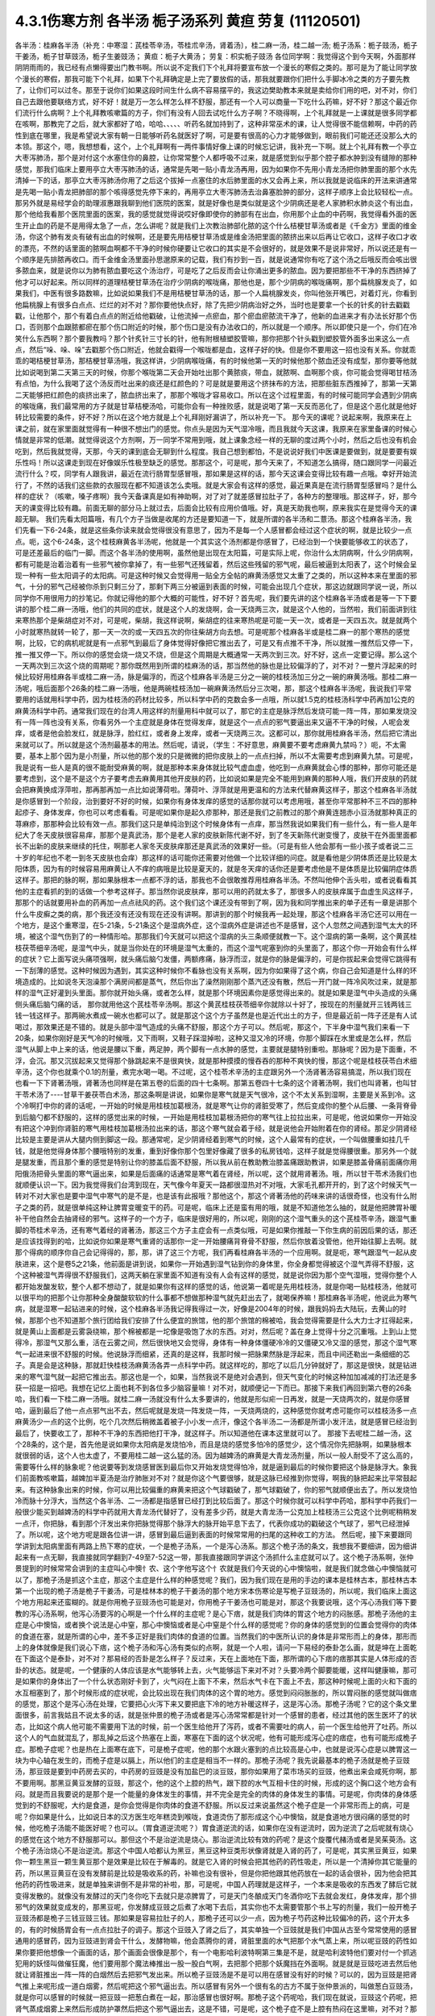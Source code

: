 4.3.1伤寒方剂 各半汤 栀子汤系列 黄疸 劳复	(11120501)
=======================================================

各半汤：桂麻各半汤（补充：中寒湿：芪桂苓辛汤，苓桂朮辛汤，肾着汤〕，桂二麻一汤，桂二越一汤; 栀子汤系：栀子豉汤，栀子干姜汤，栀子甘草豉汤，栀子生姜豉汤；
黄疸：栀子大黄汤；	劳复：枳实栀子豉汤
各位同学啊：我觉得这个到今天啊，外面那样阴阴雨雨的，我已经有点懒得要出门教书啊。所以说不定我们下个礼拜将要宣布放一个漫长的寒假之类的。那可是为了能让同学放个漫长的寒假，那我可能下个礼拜，如果下个礼拜确定是上完了要放假的话，那我就要跟你们把什么手脚冰冷之类的方子要先教了，让你们可以过冬。那至于说你们如果这段时间生什么病不容易摆平的，我这边樊助教本来就是卖给你们用的吧，对不对，你们自己去跟他要联络方式，好不好！就是万一怎么样怎么样不舒服，那还有一个人可以商量一下吃什么药嘛，好不好？那这个最近你们流行什么病啊？上个礼拜教咳嗽篇的方子，你们有没有人回去试吃什么方子啊？不晓得啊，上个礼拜就是一上课就是很多同学都在咳啊，那教完了之后，就大家都好了哈，哈哈、、、、、听药名就加持到了，这种非常巫术的课，让人觉得很不能信赖啊，中药的药性到底在哪里，我是希望说大家有朝一日能够听药名就医好了啊，可是要有很高的心力才能够做到，眼前我们可能还还没那么大的本领。那这个，嗯，我想想看，这个，上个礼拜啊有一两件事情好像上课的时候忘记讲，我补充一下啊。就上个礼拜有教一个亭立大枣泻肺汤，那个是对付这个水塞住你的鼻腔，让你常常整个人都呼吸不过来，就是感觉到似乎那个腔子都水肿到没有缝隙的那种感觉，那我们临床上要用亭立大枣泻肺汤的话，通常是先喝一贴小青龙汤再用，因为如果你不先用小青龙汤把你肺里面的那个水先清掉一下的话，那亭立大枣泻肺汤你用了之后这个拔掉一点塞住的水后肺里面的水又会再上来，所以我就是说临床的开法来讲通常是先喝一贴小青龙把肺部的那个咳得感觉先停下来的，再用亭立大枣泻肺汤去治鼻塞脸肿的部分，这样子顺序上会比较轻松一点。那另外就是易经学会的助理淑惠跟我聊到他们医院的医案，就是好像也是类似就是这个少阴病还是老人家肺积水肺炎这个有出血，那个他给我看那个医院里面的医案，我的感觉就觉得说哎好像即使你的肺部有在出血，你用那个止血的中药啊，我觉得看外面的医生开止血的药是不是用得太急了一点，怎么讲呢？就是我们上次教治肺部化脓的这个什么桔梗甘草汤或者是《千金方》里面的维金汤，你这个肺有发炎有破有出血的时候啊，还是要先用桔梗甘草汤或是维金汤把里面的脓挤出来以后再让它收口，这样子收口才收的漂亮，不然的话里面的脓啊血啊都不干净的时候你硬要让它收口的其实是不会很好的，就是效果不是说非常好，所以说还是有一个顺序是先排脓再收口。而千金维金汤里面孙思邈原来的记载，我们有抄到一百，就是说通常你有吃了这个汤之后哦反而会咳出很多脓血来，就是说你以为肺有脓血要吃这个汤治疗，可是吃了之后反而会让你涌出更多的脓血。因为要把那些不干净的东西挤掉了他才可以好起来。所以同样的道理桔梗甘草汤在治疗少阴病的喉咙痛，那他也是，那个少阴病的喉咙痛啊，那个扁桃腺发炎了，如果我们，中医有很多路数嘛，比如说如果我们不是用桔梗甘草汤的话，那一个人扁桃腺发炎，你叫他张开嘴巴，对着灯光，你看到他扁桃腺上有很多白点点、烂烂的对不对？那你要他快点好，除了先把少阴病治好之外，当时也是要拿一个长的针炙的针去戳戳戳，让他那个，那个有着白点点的附近给他戳破，让他流掉一点瘀血，那个瘀血瘀脓流干净了，他新的血进来才有办法长好那个伤口，否则那个血跟脓都瘀在那个伤口附近的时候，那个伤口是没有办法收口的，所以就是一个顺序。所以即使只是一个，你们在冷笑什么东西啊？那个要我教吗？那个针炙针三寸长的针，他有附根植塑胶管嘛，那你把那个针头戳到塑胶管外面多出来这么一点点，然后“哚、哚、哚”去戳那个伤口附近，他就会戳得一个喉咙都是血，这样子好的快。但是你不要用这一招也没有关系。你就乖乖的喝桔梗甘草汤，那桔梗甘草汤哦，我这样讲，少阴病喉咙痛，有的时候他第一天的时候他那个脓血还没有成型，那你要等他就比如说喝到第二天第三天的时候，你那个喉咙第二天会开始吐出那个黄脓痰，带血，就脓啊、血啊那个痰，你可能会觉得喝甘桔汤有点怕，为什么我喝了这个汤反而吐出来的痰还是红颜色的？可是就是要用这个挤抹布的方法，把那些脏东西推掉了，那第一天第二天能够把红颜色的痰挤出来了，脓血挤出来了，那那个喉咙才容易收口。所以在这个过程里面，有的时候可能同学会遇到少阴病的喉咙痛，我们最常用的方子就是甘草桔梗汤哈，可能你会有一种挫败感，就是说喝了第一天反而恶化了，但是这个恶化就是他好转比较需要的条件，好不好？所以在这个地方就是上个礼拜刚好漏讲了，所以补充一下。
那今天的课呢？说起来啊，我原来在上课之前，就在家里面就觉得有一种很不想出门的感觉。你点头是因为天气湿冷哦，而且我就今天这课，我原来在家里备课的时候心情就是非常的低潮。就觉得说这个方剂啊，万一同学不常用到哦，就上课象念经一样的无聊的度过两个小时，然后之后也没有机会吃到，然后我就觉得，天那，今天的课到底会无聊到什么程度。我自己想到都怕，不是说说好我们中医课是要做到，就是要要有娱乐性吗！所以这课走到现在好像娱乐性极至缺乏的感觉。那那这个，可是呢，那今天来了，不知道怎么搞得，随口跟同学一问最近流行什么？哎，同学有人跟我讲，最近在流行肠胃型感冒哦，那如果是这样的话，那今天这课会变得比较有趣一点哦。幸好开始流行了，不然的话我们这些款的衣服现在都不知道该怎么卖哦。就是大家会有这样的感觉，最近果真是在流行肠胃型感冒吗？是什么样的症状？（咳嗽，嗓子疼啊）我今天备课真是如有神助啊，对了对了就差感冒拉肚子了，各种方的整理哦。那这样子，好，那今天的课变得比较有趣。前面无聊的部分马上就过去，后面会比较有应用价值哦。好，真是天助我也啊，原来我实在是觉得今天的课超无聊。
我们先看太阳篇哦，有几个方子当做是收尾的方还是要知道一下，就是所谓的各半汤和二薏汤。那这个桂麻各半汤，我们先看一下6-24条，就是这些条你读来就会觉得很没有意思了，因为不是每一个人感冒都会经过这个症状的啊，就是比较少一点点。呃，这个6-24条，这个桂枝麻黄各半汤呢，他就是一个其实这个汤剂都是你感冒了，已经治到一个快要能够收工的状态了，可是还差最后的临门一脚。而这个各半汤的使用啊，虽然他是出现在太阳篇，可是实际上呢，你治什么太阴病啊，什么少阴病啊，都有可能是治着治着有一些邪气被你拿掉了，有一些邪气还残留着，然后这些残留的邪气呢，最后被逼到太阳表了，这个时候会呈现一种有一些太阳调子的太阳病。可是这种时候又会觉得用一贴全方全帖的麻黄汤感觉又太重了之类的，所以这种本来在里面的邪气，十分的邪气己经被你杀到只剩三分了，那剩下两三分被逼到表面的时候，可能会出现几个症状，那这边就跟同学说一说，所以同学你不用很用力的抄笔记。你就记得他的那个大概的可能性，好不好？首先呢，我们要先讲的这个桂麻各半汤或者是等一下下要讲的那个桂二麻一汤哦，他们的共同的症状，就是这个人的发烧啊，会一天烧两三次，就是这个人他的，当然啦，我们前面讲到往来寒热那个是柴胡症对不对，可是呢，柴胡，我这样说啊，柴胡症的往来寒热呢是可能一天一次，或者是一天四五次。就是就两个小时就寒热就转一轮了，那一天一次的或一天四五次的你往柴胡方向去想。可是呢那个桂麻各半或是桂二麻一的那个寒热的感觉啊，比较，它的病机呢就是有一点邪气到最后了身体觉得好像把它推出去了，可是又有点推不干净，所以就推一推然后又停一下，推一推又停一下。所以你的感觉会烧一烧又不烧，但是这个周期是大概通常一天两次到三次。好不好，这点一定要记得。那么这个一天两次到三次这个烧的周期呢？那你既然用到所谓的桂麻汤的话，那当然他的脉也是比较偏浮的了，对不对？一整片浮起来的时候比较好用桂麻各半或桂二麻一汤，脉是偏浮的，而这个桂麻各半汤是三分之一碗的桂枝汤加三分之一碗的麻黄汤哦。那桂二麻一汤呢，哦后面那个26条的桂二麻一汤哦，他是两碗桂枝汤加一碗麻黄汤然后分三次喝，那，那这个桂麻各半汤呢，我说我们平常要用的话就用科学中药，因为桂枝汤的药材比较多，所以科学中药的克数会多一点哦，所以就1.5克的桂枝汤科学中药再加1公克的麻黄汤科学中药。通常我们现在的台湾人用这样的剂量用科中就可以了，那它的主症是脉浮然后发烧可能一阵一阵，那如果发烧没有一阵一阵也没有关系，你看另外一个主症就是身体在觉得发痒，就是这个一点点的邪气要逼出来又逼不干净的时候，人呢会发痒，或者是他会脸发红，就是脉浮，脸红红，或者身上发痒，或者一天烧两三次。这都可以，那你就用桂麻各半汤，然后把它清出来就可以了。所以就是这个汤剂最基本的用法。然后呢，请说，（学生：不好意思，麻黄要不要考虑麻黄九禁吗？）呃，不太需要，基本上那个因为是小剂量，所以他的那个发的只是微微的把你皮肤上的一点点扫掉，所以不太需要考虑到麻黄九禁。可是呢，我是说有一些人是真的很不能耐受麻黄的啊，就是那种本来身体就比较气虚血虚，他吃到一点麻黄就会心悸的那种，那你可能还是要考虑到，这个是不是这个方子要考虑去麻黄用其他开皮肤的药，比如说如果是完全不能用到麻黄的那种人哦，我们开皮肤的药就会把麻黄换成浮萍啦，那再那再加一点比如说薄荷啦。薄荷叶、浮萍就是用更温和的方法来代替麻黄这样子，那这个桂麻各半汤就是你感冒到一个阶段，治到要好不好的时候，如果你有身体发痒的感觉的话那你就可以考虑用哦，甚至你平常那种不三不四的那种起疹子、身体发痒，你也可以考虑看看。可是呢如果你是起久疹那种，那还是我们之前教过的那个麻黄连翘赤小豆汤就那种真正的荨麻疹，那那种会比较有效一点。那我们这只是单纯治到这个时候身体有一点痒，那当然我说如果我们有一些什么，有一些人是年纪大了冬天皮肤很容易痒，那那个是真武汤，那个是老人家的皮肤新陈代谢不好，到了冬天新陈代谢变慢了，皮肤干在外面里面都长不出新的皮肤来继续的托住，啊那老人家冬天皮肤痒那还是真武汤的效果好一些。（可是有些人他会那有一些小孩子或者说二三十岁的年纪也不老一到冬天皮肤也会痒）那这样的话可能你还需要对他做一个比较详细的问症。就是看他是少阴体质还是比较是太阳体质，因为有的时候容易用麻黄让人不痒的病哦是比较是夏天的，就是冬天痒的话你还是要考虑他是不是体质是比较偏阴症体质这样子。那把的脉的啊，那如果脉根本一点都不浮的话，那我也不会很敢推荐用桂麻各半汤。不然叫他伸个舌头啦，或者说看看其他的主症看抓的到的话做一个参考这样子。那当然你说皮肤痒，那可以用的药就太多了，那很多人的皮肤痒属于血虚生风这样子，那那个的话就要用补血的药再加一点点祛风的药。这个我们这个课还没有带到了啊，因为我和同学推出来的单子还有一章是讲那个什么牛皮癣之类的病，那个我还没有还没有现在还没有讲啊。那讲到的那个时候我再一起处理，那这个桂麻各半汤它还可以用在一个地方，是这个重寒湿，在5-21条，5-21条这个是湿病外症，这个湿病外症是讲述也不是感冒，这个人忽然之间遇到湿气太大的环境，被这个湿气伤到了的一种情形哈。那那我们今天就可以把这个湿病的头三条顺便就教一下。这个湿病的第一条啊，这个黄芪桂枝茯苓细辛汤呢，是湿气中头，就是当你处在的环境是湿气太重的，而这个湿气呢塞到你的头里面了，那这个你一开始会有什么样的症状？它上面写说头痛项强啊，就头痛后脑勺发僵，两额疼痛，脉浮而涩，就是你的脉是偏浮的，可是你拔起来会觉得它跳得有一下刮薄的感觉。这种时候因为遇到，其实这种时候你不看脉也没有关系啊，因为你如果得了这个病，你自己会知道是什么样的环境造成的。比如说冬天泡澡那个满房间都是蒸气，然后你出了澡然刚刚那个蒸汽还没有散，然后一开门就一阵冷风吹过来，就是那样的湿气正好灌到头里面。那你就开始头痛，或者怎么样，就是那个环境因素你是感觉得出来的。就是如果是湿气中头造成的头痛侧头痛后脑勺痛的话， 那你就用他这个芪桂苓辛汤啊。那这个黄芪桂枝茯苓细辛你就除以十好了，按现在的剂量就开三钱两钱三钱一钱这样子。那两碗水煮成一碗水也都可以了。就是那这个这个方子虽然是也是近代出土的方子，但是最近前一阵子还是有人试喝过，那效果还是不错的。就是头部中湿气造成的头痛不舒服，那这个方子可以。然后呢，那这个，下半身中湿气我们来看一下20条，如果你刚好是天气冷的时候哦，又下雨啊，又鞋子踩湿掉啦，这种又湿又冷的环境，你那个脚踩在水里或是怎么样，然后湿气从脚上中上来的话，他说是腰以下重，两足肿，两个脚有一点水肿的感觉，主要就是腿特别重啦。那脉呢？因为是下面重，不浮，会沉。那又沉拔起来又觉得那个脉跳起来不是很爽快，就是那种摸摸的慢吞吞的那种不爽快的慢，那这个呢是桂枝茯苓白术细辛汤，这个你也就乘个0.1的剂量，煮完水喝一喝。不过呢，这个桂苓术辛汤的主症跟另外一个汤肾著汤容易搞混，所以我们现在也看一下下肾著汤哦，肾著汤也同样是在第五卷的后面的四十七条啊。那第五卷四十七条的这个肾著汤啊，我们也叫肾著，也叫甘干苓术汤了----甘草干姜茯苓白术汤，那这条啊是讲说，如果你是寒气就是天气很冷，这个不太关系到湿啊，主要是关系到冷。这个冷啊打中你的肾的话呢，一开始的时候是用桂枝加葛根汤，就是寒气让你的肾脏受寒了，然后变成你的整个从后腰、一条背脊骨到后脑勺都不舒服的，这样的感觉出来的时候，一开始是用桂枝加葛根汤把你的寒气往上拉拉出来，可是呢，他说如果你一开始没有把这个冲到你肾脏的寒气用桂枝加葛根汤拉出来的话，那这个寒气就会着于经，就是说他会开始附着在你的肾经。那足少阴肾经比较是主要是讲从大腿内侧到脚这一段。那通常呢，足少阴肾经着到寒气的时候，这个人最常有的症状，一个叫做腰重如挂几千钱，就是他觉得身体那个腰哦特别的发重，重到好像你那个包里好像藏了很多的私房钱哈，这样子就是觉得腰很重。那另外一个就是腿发重，而且那个重的感觉是特别让你的膝盖后面不舒服，所以我从前在教助教治膝盖痛跟助教讲，如果是膝盖骨痛前面痛你用阳俄汤把骨头里面的寒气逼出来，如果是后面痛的话通常是寒气着在肾经，所以呢，这个就用肾著汤。哦，所以甘干苓术汤我们也就顺便认识一下。因为我觉得我们台湾到现在，天气像今年夏天一路都很湿热对不对哦，大家毛孔都开开的，到了这个时候天气一转对不对大家也是要中湿气中寒气的是不是，也是该有此报哦？那他这个，那这个肾著汤他的药味来讲的话很奇怪，也没有什么附子之类的药，就是很单纯这种让脾胃变暖变干的药。可是呢，临床上还是蛮有用的哦，就是不知道他怎么抽的，就是他把脾胃补暖补干他自然会去抽肾经的邪气。这样子的一个方子，临床是很好用的，所以呢，刚刚的这个湿气重头的这个芪桂苓辛汤，跟湿气重脚的苓桂术辛汤，还有寒气着经的肾著汤，那这三个方子主症会有一点类似哦，可是如果你推敲一下你生病的前因后果的话，那还是应该找得到的哈，比如说你如果是寒气重肾的话那你一定一开始腰痛背脊骨不舒服，然后你放着没管他，他开始往脚上去啊。就那个得病的顺序你自己会记得得的，那，那，讲了这三个方呢，我们再看桂麻各半汤的一个应用啊。就是呃，寒气跟湿气一起从皮肤进来，这个是卷5之21条，他前面是讲到说，如果你一开始遇到湿气钻到你的身体里，你全身都觉得被这个湿气弄得不舒服，这个这种被湿气弄得很不舒服我们，这两天躺在家里面不知道有没有人会有这样的感觉，就是说你因为那个空气湿哦，觉得你整个人都开始发酸发软，整个人都不想动了，就是如果你有这样的感觉的话，他说第一着呢是先用桂枝汤，就是你喝一贴桂枝汤，他就可以很平均的把那个让你那种全身酸酸软软的什么事都不想做那种湿气就先赶出去了，就喝保养嘛！那桂麻各半汤呢，他说此为寒气病，就是湿寒一起钻进来的时候，这个桂麻各半汤我记得我得过一次，好像是2004年的时候，跟我妈妈去大陆玩，去黄山的时候，那那个也不知道那个旅行团给我们安排了什么便宜的旅馆，他的那个旅馆的棉被哈，我会觉得需要是什么大力士才扛得起来，就是黄山上面都是云雾袅绕嘛，那个棉被都是一坨像是吸饱了水的东西。对对，然后呢？盖在身上觉得十分之沉重哦。上到山上觉得冷，那湿气又那么重，活在云雾之间，然后很快地又会觉得，身体有一种身体僵硬冷冷的又僵硬又冷又湿的感觉，那这个湿气寒气一起进来很不舒服的时候。他说脉浮而细紧，还真的是这样，我那时候一把脉果然脉是浮起来，而且中间还勒出一条细细的芯子。真是会是这种脉，那就赶快桂枝汤麻黄汤各弄一点科学中药。就这样吃的，那吃了以后几分钟就好了，那这是很快，就是钻进来的寒气湿气就一起把它推出去。那这也是一个，如果，当然我说不是绝对会遇到，但天气变化的时候这种加加减减的打法还是多获一招是一招吧。我想在记忆上面也耗不到各位多少脑容量嘛！对不对，就顺便记一下而已。那接下来我们再回到第六卷的26条哈，我们看一下桂二麻一汤哦。就桂二麻一汤就没有什么太多要讲的，他就是形似疟一日再发，就是一天烧两次的，就是你感冒哈，逼到最后了他一点点邪气出不去，然后呢就是发烧一阵发烧一阵，一天烧两烧的，这种感觉你就考虑可能你可以桂枝汤多一点麻黄汤少一点的这个比例，吃个几次然后稍微盖着被子小小发一点汗，像这个各半汤二一汤都是所谓小发汗法，就是感冒已经治到最后了，快要收工了，那种不干净的东西把他打干净，就这样子。所以知道他在课本这里就可以了。
那接下去呢桂二越一汤，这个28条的，这个是，首先他是说如果你太阳病是发烧怕冷，而且是烧的感觉多怕冷的感觉少，这个情况你先把脉啊，如果脉根本就很弱的话，这个人也太虚了，不要用桂二越一这么猛的汤。因为越婢汤的麻黄是大青龙汤剂量，所以一般人耐受不了这么高的，需要等什么样的脉象呢？他说要等到发烧感冒医到最后你又开始发烧觉得怕冷，就是逼到最后的时候你要把这个脉是脉浮大。象我们前面教咳嗽篇，越婢加半夏汤是治疗肺胀对不对？就是你这个气要很够，就是这脉已经推到你觉得，啊我的脉把起来比平常鼓起来。有这种脉象出来的时候，你可以用比较偏重的麻黄来把这个气球戳破了，那气球戳破了，你的邪气就顺便出去了。所以发烧怕冷而脉十分浮大，当然这个各半汤、二一汤都是指感冒已经打到比较后面了。那这个时候你就可以科学中药哈，那科学中药我们一般很少能买到越婢汤的科学中药就用大青龙汤代替好了，没有差多少药，就是大青龙汤一公克加上桂枝汤三公克这个比例呢稍稍发一点汗，你把脉，看到那个汗发出来你把脉觉得那个脉浮大的脉开始平息下去了，代表你成功的戳破这个气球了，邪气已经泄掉了。所以呢，这个地方呢是跟各位讲一讲，感冒到最后逼到表面的时候常常用的扫尾的这种收工的方法。
然后呢，接下来要跟同学讲到太阳病里面有两路上热下寒的症状，一个是桅子汤系，一个是泻心汤系。那这个桅子汤的条文，我想我不要细讲，因为细讲起来有一点无聊，我直接就同学翻到7-49至7-52这一带，那我直接跟同学讲这个汤抓什么主症就可以了。这个桅子汤系啊，张仲景提到的时候常常会讲到的主症叫心中懊忄农、这个字他写这个忄农就是我们今天说的心中懊恼啦，就是我们就念做心中懊恼就可以了，那桅子汤是抓这个主症，那这个主症是什么样的种感觉呢？我们，因为我们现在是用的手边的课本是桂林古本，那桂林古本第一个出现的桅子汤是桅子干姜汤，可是桂林本的桅子干姜汤的那个地方宋本伤寒论是写桅子豆豉汤的，所以呢，我们临床上面这个地方用起来还蛮糊的。就是你用桅子豆豉汤也可能是对，你用桅子干姜汤也可能是对，那这个我要说哦，这个泻心汤我们等下要教的泻心汤系啊，他泻心汤要泻的心啊是一个什么样的主症呢？是心下痞，就是我们肉体的胃这个地方的闷胀感。那桅子汤他的主症是心中懊恼，或者换个说法是心中窒，那心中懊恼或者是心中窒是个什么样的感觉呢？你的身体的感觉到的位置会觉得你的肉体的食道在塞，就是所谓的心中，差不多正好是我们肉体的食道的位置。当然我们的中医所认识的身体是非常形而上的身体，那形而上的身体就像是我们说心下痞，这个桅子汤和泻心汤有类似的点啊，就是一个人啦，请问一下易经的泰卦怎么画，就是坤在上面乾在下面这个是泰卦，对不对？那易经的否卦是怎么样子？反过来，天在上面地在下面，那所谓的心下痞的痞那其实是人体形成的否卦的状态。就是呢，一个健康的人体应该是水气能够转上去，火气能够运下来对不对？头要冷两个脚要能暖，这样叫健康嘛，那可是如果你的身体出了一个什么状态刚好卡到了，火气闷在上面下不来，然后水气卡在下面上不去，那这种时候呢上面的火和下面的水互相塞到了，那个时候形成的症状呢，会比较出现在我们肉体的这个胃的地方。感觉到闷闷胀胀的，所以胃闷胀的感觉就叫做痞的感觉，那这个是泻心汤在处理，它要把心火泻下来又要把底下冷的地方补暖这样子，这是泻心汤。那桅子汤呢？它的这个条文里面很多，前言我姑且不说太多的话，就是张仲景的桅子汤或者是泻心汤常常都是针对一个感冒的患者，经过其他的医生医坏了的状态，比如这个病人他可能不需要用下法的时候，前一个医生给他开了泻药，或者不需要吐的病人，前一个医生给他开了吐药。所以这个人的气血就混乱了，那乱掉之后这个热塞在上面，寒塞在下面的这个状况呢，他有可能形成泻心症的痞症，也有可能形成桅子症。那桅子症呢？也是热在上面寒在底下，可是桅子症呢，他的那个水跟火塞到的点比较高是心中，也就是说泻心症是以脾胃这一块为中心轴在发生的，而桅子症是以膈上，所以他们的主症是相当不一样的。那桅子汤呢？我先说最基本的桅子汤就是桅子豆豉汤，那豆豉是要到中药房去买的，中药房的豆豉是没有加盐巴的淡豆豉，那你如果用了菜市场买的豆豉，他煮出来会咸死你啊，那不要用啊。那黑豆黄豆发酵的豆豉，那这个，他的这个上腔的热气，跟下腔的水气互相卡住的时候，形成的这个胸口这个地方会有闷。就是而且我要说的是那个是一个能量的身体发生的事情，并不完全是完全的肉体的身体发生的事情。可是呢，你肉体的身体感觉到的不舒服呢，大约是食道，是你会觉得是你肉体的食道不舒服。所以反过来说虽然这个桅子症是一个非常形而上的病，可是呢？你如果是什么，比如说日本的汉方医生吃年糕烫到喉咙，食道烫伤了那形成这个心中懊恼，就是食道地方很闷痛的感觉的时候，他吃桅子汤能不能医好呢？也可以。（胃食道逆流呢？）胃食道逆流的话，如果你在没有逆流时，因为逆流了之后呢就有烧心的感觉在这个地方不舒服那可以。那但这个不是治逆流是烧心。那治逆流比较有效的药呢？是这个旋覆代赭汤或者是吴茱萸汤。这个桅子汤治烧心不是治逆流。那这个中国人哈都认为黑豆，黑豆这种豆类形状像肾就是入肾的药了，可是呢，其实黑豆黄豆，如果你一颗生黑豆一颗生黄豆那个是效果是比较在于解毒的。就是它入肾的时候会把其他药的药性吸走，所以是一个清掉你其它能量的药，所以黑豆黄豆在没有发酵前是比较是吸收系的药，补嘛也没有很补，但是你把他跟其他药放在一起的话会很补，因为他会把其他药的药性吸进来，就是单独来讲倒不是非常的补啦，那，可是呢，中国人药理就是这样子，一个本来是吸收的东西发了酵后它就变得发散的。就像没有发酵过的天门冬你吃下去就只是凉脾胃了，可是天门冬酿成天门冬酒你吃下去就会发红，身体发痒，那个排邪气的效果就变成发的，那黑豆呢，你发酵成豆豉之后煮了水喝下去后，其实你也不太需要管那个书上写的剂量，我们一般开桅子豆豉汤都是桅子三钱豆豉三钱。那如果是容易拉肚子的人，那桅子还可以少一点，因为桅子芍药这种比较偏冷的药，这个开太多的，有的时候肠胃会有一点点拉肚子的调子。那这个豆豉入了肾之后了，其实单独一个豆豉就是我们中国从古至今常常使用的感冒通用的感冒药，因为豆豉进到肾会干什么，发酵物嘛，他会蒸腾你的肾，肾脏里面的水气把那个水气蒸上来，所以呢豆豉的药性如果你要把他想像一个画面的话，那个画面会很像是那个，有一个电影哈利波特啊第三集是不是，就是哈利波特他们要对付一个抓逃犯用的妖怪叫做催狂魔，他们要用那个魔法棒推出一股一股白气啊，去把那个把那个妖魔挡在外面啊。就是就是豆豉吃进去然后他就让肾脏推出一阵一阵的白烟然后去把邪气发出来。所以桅子豆豉汤是不是可以用在感冒没有好的时候？可以的，因为豆豉是把肾气推上来呢形成一道白烟雾，然后呢把这个邪气逼出去。所以感冒有另外一个很有名的古方不属于张仲景派的，叫做葱白豆豉汤，就是你可以感冒的时候就一把豆豉一把葱白煮在一起，那治感冒也很好啊。那桅子这个药呢哈，我们现在就说，豆豉这个药呢，把肾气蒸成烟雾上来然后形成防护罩然后把这个邪气逼出去，这是不错，可是呢，这个桅子症不是上腔有热闷在这里嘛，对不对？那如果是本来就是水气和火气互相杠到才会形成这个胸口塞的感觉，那你如果用了豆豉把这个水气蒸上来了，那那个塞的感觉，那火气不是跟他杠的更凶吗？那你必须要用一种药啊，让那个火气跟水气能够对穿过。那要怎么对穿呢？那中国人的药理说起来也是非常的五行的巫术的非常的童话故事，你知道中国人这个童话故事是怎么掰的？就是桅子这个药哈，就是当火气被杠到或者塞到的时候，它能够让那个火气逆风而行，怎么讲呢？就是这个水气，因为豆豉往上面蒸对不对？如果豆豉的气是往上蒸的，那桅子下去了那个火就会往下钻。那为什么说桅子是逆风而行的药呢？是这样子啊，中国人啊，就五行童话故事了，说我们春天是属木对不对？是绿色对不对？夏天是红色，是不是？属火。那夏天之后呢？长夏季是属土是黄颜色。然后呢这个长夏季之后秋天是白色。然后冬天是黑色对不对？中国人说你看那个桅子花啊，刚出来的嫩叶是绿色，是春天的颜色；然后老叶是黑色是冬天的颜色；然后开花是白花，是秋天的颜色；然后花心是黄的，是长夏季的颜色；然后种子是红的，是夏天的颜色，刚好是逆五行的植物。所以呢哪里有风，桅子就会逆风对不对？所以我们从前有一个读中医的朋友他就说我的外号应该叫做桅子哦，因为我妈妈叫我往东我一定往西呵，就是非常具有叛逆性的小孩不说自己是逆子，说我是桅子。那这个就是这样的一个药，所以当那个水气蒸上来的时候，桅子就偏偏能够让那个火气哦往底下给他对钻而过，所以桅子在后代方的时候用来治疗三焦郁火，就是郁闷在三焦里面的火气常常会用桅子。那种被塞住的没有出口的，那桅子是特别有办法钻得出去，就是这样子的一味药。所以呢，桅子跟豆豉这两味药就刚好让塞在这里的不舒服的感觉能够对消灭。那这个对消灭呢，我跳开来讲，就是桅子汤症常常在我们日常生活中会遇到的情形是这个人的主症是失眠。就是心烦的不得了，不能睡觉哦，你如果是心烦不能睡觉，以张仲景方来讲的话最常用的几个方哦，一个是猪苓汤，少阴病猪苓汤，水热互结的时候会心烦的不能睡觉，那另外一个是朱鸟汤，那朱鸟汤的主症是睡不着，又烦又气起来在房间里面兜圈圈。就是吃点心也不高兴，看电视也不高兴，我这个失眠让我很不爽，这是朱鸟汤，就是黄连阿胶鸡蛋黄汤了。那另外一个就是桅子汤，就是如果你失眠的时候就感觉到胸口这个地方一坨，闷、烦，这个感觉，就是这个地方一坨的闷，胸中窒的感觉。所以我今天要教的桅子汤，其实感冒会掉到桅子症的情况没有那么的多，可是失眠挂到桅子症的人就很多了，对，就是桅子豆豉汤。因为我们后代治疗失眠的药哦，同样是说心肾不交啊，后代交心肾的药是用什么啊？肉桂黄连这一组，就黄连把心火引下来，肉桂把肾水拿上去，或者是这个远志菖蒲这一组，远志把肾水拿上去，菖蒲把心阳通下来。可是远志菖蒲这一组他的心肾不交，我觉得是以古方的逻辑来看的话我觉得是比较治健忘的，就是治健忘的时候比较会用远志菖蒲这一组的。比如说很有名的孔子大圣治枕中丹，后世叫做孔圣枕中丹，那这个方就是菖蒲远志人参再加一个龟板吧，那这个是治健忘常用的，就是菖蒲远志组。那当然你，所谓的心肾不交哦，有这个脾胃问题的，就是那个消化轴乱七八糟的，并且那个自愈神经转不过去，那个我讲过就是用生半夏。半夏小米汤，那但是呢，如果你能够出现桅子症，就是胸口这个地方特别不爽快，这个地方乱乱的闷闷的不舒服，而且那个感觉不见得是觉得胸口，你会觉得是食道，那那个感觉出来的时候那你就要记得桅子症，用桅子豆豉汤，这是最标准。但是桅子豆豉汤，你吃一次两次，你那个闷在上腔的热泻掉以后，那你接下来睡觉的品质要hold住，要保养的话，那你就可以用桂枝龙骨牡蛎汤来稳住他，不必一直吃了。就是桅子症出现的时候的失眠要用，那这是它好用的地方，那至于说我们的桂林本他有提到桅子干姜汤，如果你是那种脾胃很冷的那种人，就是吃桅子豆豉汤就会要拉肚子的，因为豆豉也不热，桅子又冷的，你吃了桅子豆豉汤你这个胸口烦心中炙的感觉还没有消，你就已经开始觉得有一点要拉肚子，那你就换桅子干姜汤，那可以的。当然在日本那边的话，他们有一个好像叫利膈汤的方，他们是桅子跟半夏跟附子为主，那这样也可以，附子也可以补肾阳嘛，桅子也可以把上面的火降下来，桅子附子这一组加点半夏哎也是可以的。所以这个汤很活可以运用的很多，那比如说你感冒如果觉得有这个桅子症出来的感冒，那你说我煮个桅子葱白汤可不可以啊？哎，也可以，所以我这个汤不太照条文讲，同学你就知道这个汤可以这样换来换去就可以了。至于张仲景给的，他说如果这个人的桅子症是很气虚的，那你还可以加一点炙甘草稍微补一点气，就是桅子甘草豆豉汤。那如果这个病人是一直在反胃的，那你要让他不要恶心不要吐，那你可以加生姜，桅子生姜豆豉汤也可以的哈。那这个，还有这个，反正就是心烦，睡不着，胸口发闷，就觉得什么东西卡在这里的，那你就，后面有的条文比如51条写什么，心中结痛，就是你感冒发烧，就这个胸口这个地方觉得塞到了闷痛闷痛的，那你就用桅子。类似的条文还有11-90，跳过后面的看一下，卷11，11-96他说拉肚子之后更烦，按之心下软者，那个字念软，为虚烦者，桅子豉汤。就是说桅子症哦，为什么要提到心下软呢？那是因为，如果说是后面泻心汤症的那个心下痞的话，你的胃就会开始有一种不太耐压的感觉，就是从心下痞就会你按下去你觉得按得不舒服。那更严重的是陷胸汤，大陷胸汤小陷胸汤都是根本不能按的，就是一按就会喊痛的。那可是呢桅子汤就是你胃的地方你按下去，完全就觉得随你按，没差那种感觉。如果你的胃是那种随你按没差，那他就是虚烦，就他这个东西不是梗结在这里的什么东西，而是热在上面水在下面火在上面水在下面，互相杠到产生的不舒服。那所以拉肚子拉到你心烦的时候，如果是这种情况的话你也要用桅子豆豉汤来调和上热，上面有火上面有水这个状态啊，这个火在上面，水在下面，用桅子豆豉的结构来处理啊，所以刚刚呢，这样子乱讲一通，主要是让同学对桅子症有一个认识，就是你听了我刚刚这样鬼扯的东西呢就是在生病的时候一觉得胸口食道这边揪起来，心烦了，那你就要想到会不会是桅子症，那桅子汤呢？就随你选，那这个卷7-52条，他有讲到一个桅子厚朴枳实汤，就是桅子再加厚朴枳实，他这相是心烦腹满卧不安，就是这个人他的失眠，同时是觉得肚子胀的很不舒服，心很烦肚子很胀的失眠，那你就用这个厚朴、枳实去让他肚子不要胀一点，来治这个失眠，那这样也是可以。之前我没有很用力的抄在黑，同学看一下这个条文，就是桅子汤的加味啦。那另外呢在阳明篇的黄疸部分在9－87条还有一个桅子大黄汤，那既然教到桅子汤就顺便过一下吧，但是我也不觉得这是一个非常非常常用的方子，所以就看过去就算了，那主要就是这个人发着高烧正在发黄疸，可是他会心中懊恼或者是心中热痛，而且他这种情况常常是因为喝了酒之类湿热的东西塞到了。这种可能是急性肝炎的黄胆，但是这个黄胆病他因为有心中塞到热痛闷乱的感觉，他是挂到桅子症的。所以这种时候就用桅子跟豆豉的主结构再加一些大黄跟枳实把这个胆管的脏东西通下去，同时要打通这个桅子症啊。所以这个这个就是刚好挂到桅子症的黄疸就利用这一条来处理，那另外还有一个，12卷的39条，这个是劳复，就是感冒收工方的一个，一个还是要知道一下啊，就是劳复是什么呢？就是本来这个感冒已经好了，可是呢他就出去上班了，然后在办公室对着电脑怎么样？就是颇有一番劳累，然后觉得病又回来了，那这种时候，因为病才好就累到时，让你的感冒觉得又回来了，这种情况呢他是用枳实桅子豆豉汤。那这个枳实也要用到三钱用到三克那么多吗？不必了，都三钱三钱三钱这样下煮一碗就好了，那这个枳实桅子豆豉汤呢？他有一个比较讨厌的地方是他的水哦要用清浆水，清浆水是那个有一点像是发酸的洗米水那种东西，那这个东西，我们现在哦，你要先洗米再等到他酸就是三天过去了。对不对？所以这个我们今天是怎么用，那后来一般民间要用到清浆水的时候就用腌菜汁，那腌菜汁怎么来呢/?你那个酸菜白肉火锅的店去买点酸白菜来煮点汤，煮一下水就可以了。酸白菜是那个白菜自然发酵变酸的嘛。那当然酸菜白肉锅的火锅店那个也有很多酸白菜是化学制造的，那这种酸菜汁也不能用，对不对？那我这样子又有点什么帮人家打广告的嫌疑哦，就是那种老东北人的长辈，他们说台北有一家叫做围炉的酸菜白肉火锅店里面的那个酸白菜的味道是对的。就是说不定那家店的酸白菜是他们自己好好的酿腌造出来的，那不然的话围炉在哪里啊？在安和路西林书店的后面隔壁的隔壁啦，对不对？就是你就走到那边去跟他讲，我们家有人生病需要酸白菜治病有没有给我一把，大家拿回来以后就用酸白菜煮汤，好不好？就是有那种，其实还有我家里面认识的。我觉得还好啊，酸白菜他那个酸，他说清浆水就是用酸白菜的他那个酸汁去煮他说空煮七碗取四碗你也不用烦啦就用水滚几下然后再放其他的药，那那个酸汁腌菜汁可以很可以清虚热，就是你那个，因为劳动变成又发烧起来，感觉那个虚而发热的那个虚热，那酸腌酸菜的汁很可以用，那然后呢？他再放枳实跟桅子，然后再放一点豆豉。那当然呢，他说如果有大便不通你还可以再加一点点大黄来通大便，那这个方子呢？你说一个人累了之后呢感冒复发，他说不定就是以一个心肾相交的角度就是以桅子豆豉这种药的角度来讲的话，就是好像这个人他本来就比较虚弱病才刚好，一阵操劳他那个阳气会拔出来了，那这个时候用这种方法把那个拔出来的阳气再降回去，这是一种说法，那另外一种说法就是其实桅子跟枳实哦这样子用法再加上酸菜汁，他其实本来是蛮能够通胆管解肝毒的方子，也就是最便宜的养肝丸说不定就是这个方，就是你用了这个方然后他可以把感冒之后你的那个肝脏，因为感冒之后人的肝脏可能还没有，身体里面有很多毒素没有代谢掉，那你稍微再累一点点肝脏就代谢不动了，然后那个毒就开始让你发病了，所以你如果用了这个枳实桅子豆豉汤他可以让肝脏把这个毒吐掉多一点，那那个人就会舒服了，所以从解排肝毒的角度来看这个方子也是有一点道理的，所以如果你有机会就是感冒好了一忙又病了这种感觉出来的时候，你可以用这个方子去解这个虚热啊，或者养身体。那当然感冒本来就没有好透你自以为是好了，上班又发烧，那那个是用小柴胡汤往来寒热啊，那另外算，好不好，就是有事没事又烧起来了，以为好了，又开始烧了，那是小柴胡汤。那不是累到的，那是他自己还没有好透……那所以呢，桅子系的汤我们就认识到这样子好不好？就是大概有一个印象，我觉得桅子汤你说是不是每次感冒都一定会遇到，不一定，可是人生当中会不会遇到桅子汤症，那还是会的。所以桅子症大家要记得，那你说记得的桅子症比如食道被烫到了，甚至是食道有一些奇怪的病你就觉得是这个地方在烧在闷在痛在热胀，这感觉出来了，那肉体食道的病其实还是可以用桅子汤的。临床用在食道的多用在气管的少，但是等一下那个热性的气喘，有的时候是某一年的大中暑啊，那个热就一直闷在肺，那热的人的咳嗽或者是气喘就永远都不会好，因为热气就塞在这个地方下不来，用桅子是可以的，就是那个感觉出来就可以用，有过这个医案，好，那我们就下课一会再来上泻心跟拉肚子的方。
